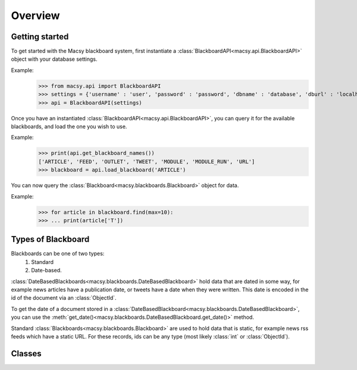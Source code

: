 Overview
========

Getting started
---------------
To get started with the Macsy blackboard system, first instantiate a :class:`BlackboardAPI<macsy.api.BlackboardAPI>` object with your database settings.

Example:
    >>> from macsy.api import BlackboardAPI
    >>> settings = {'username' : 'user', 'password' : 'password', 'dbname' : 'database', 'dburl' : 'localhost:37017'}
    >>> api = BlackboardAPI(settings)

Once you have an instantiated :class:`BlackboardAPI<macsy.api.BlackboardAPI>`, you can query it for the available blackboards, and load the one you wish to use.

Example:
    >>> print(api.get_blackboard_names())
    ['ARTICLE', 'FEED', 'OUTLET', 'TWEET', 'MODULE', 'MODULE_RUN', 'URL']
    >>> blackboard = api.load_blackboard('ARTICLE')

You can now query the :class:`Blackboard<macsy.blackboards.Blackboard>` object for data.

Example:
    >>> for article in blackboard.find(max=10):
    >>> ... print(article['T'])

Types of Blackboard
-------------------

Blackboards can be one of two types: 
    1. Standard
    2. Date-based. 

:class:`DateBasedBlackboards<macsy.blackboards.DateBasedBlackboard>` hold data that are dated in some way, for example news articles have a publication date, or tweets have a date when they were written. This date is encoded in the id of the document via an :class:`ObjectId`.

To get the date of a document stored in a :class:`DateBasedBlackboard<macsy.blackboards.DateBasedBlackboard>`, you can use the :meth:`get_date()<macsy.blackboards.DateBasedBlackboard.get_date()>` method.

Standard :class:`Blackboards<macsy.blackboards.Blackboard>` are used to hold data that is static, for example news rss feeds which have a static URL. For these records, ids can be any type (most likely :class:`int` or :class:`ObjectId`).

Classes
-------
.. autosummary:: 
    macsy.api.BlackboardAPI
    macsy.blackboards.Blackboard
    macsy.blackboards.DateBasedBlackboard    
    macsy.cursors.BlackboardCursor